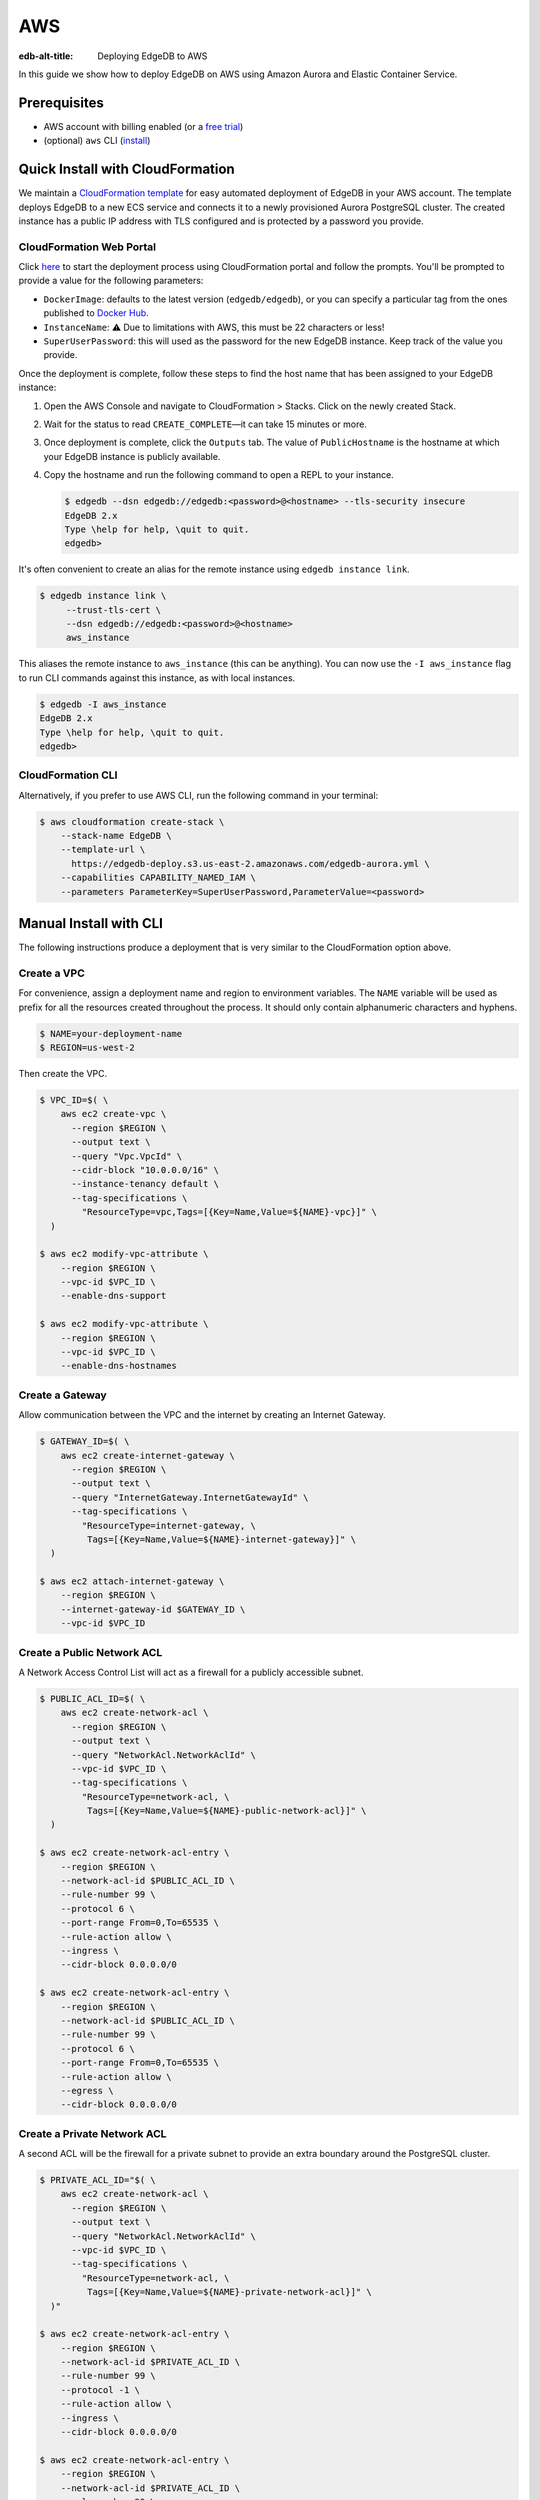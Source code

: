 .. _ref_guide_deployment_aws_aurora_ecs:

===
AWS
===

:edb-alt-title:  Deploying EdgeDB to AWS

In this guide we show how to deploy EdgeDB on AWS using Amazon Aurora and
Elastic Container Service.

Prerequisites
=============

* AWS account with billing enabled (or a `free trial <aws-trial_>`_)
* (optional) ``aws`` CLI (`install <awscli-install_>`_)

.. _aws-trial: https://aws.amazon.com/free
.. _awscli-install:
   https://docs.aws.amazon.com
   /cli/latest/userguide/getting-started-install.html

Quick Install with CloudFormation
=================================

We maintain a `CloudFormation template <cf-template_>`_ for easy automated
deployment of EdgeDB in your AWS account.  The template deploys EdgeDB
to a new ECS service and connects it to a newly provisioned Aurora PostgreSQL
cluster. The created instance has a public IP address with TLS configured and
is protected by a password you provide.

CloudFormation Web Portal
-------------------------

Click `here <cf-deploy_>`_ to start the deployment process using CloudFormation
portal and follow the prompts. You'll be prompted to provide a value for the
following parameters:

- ``DockerImage``: defaults to the latest version (``edgedb/edgedb``), or you
  can specify a particular tag from the ones published to `Docker Hub
  <https://hub.docker.com/r/edgedb/edgedb/tags>`_.
- ``InstanceName``: ⚠️ Due to limitations with AWS, this must be 22 characters
  or less!
- ``SuperUserPassword``: this will used as the password for the new EdgeDB
  instance. Keep track of the value you provide.

Once the deployment is complete, follow these steps to find the host name that
has been assigned to your EdgeDB instance:

.. lint-off

1. Open the AWS Console and navigate to CloudFormation > Stacks. Click on the
   newly created Stack.
2. Wait for the status to read ``CREATE_COMPLETE``—it can take 15 minutes or
   more.
3. Once deployment is complete, click the ``Outputs`` tab. The value of
   ``PublicHostname`` is the hostname at which your EdgeDB instance is
   publicly available.
4. Copy the hostname and run the following command to open a REPL to your
   instance.

   .. code-block:: bash

     $ edgedb --dsn edgedb://edgedb:<password>@<hostname> --tls-security insecure
     EdgeDB 2.x
     Type \help for help, \quit to quit.
     edgedb>

.. lint-on

It's often convenient to create an alias for the remote instance using
``edgedb instance link``.

.. code-block:: bash

   $ edgedb instance link \
        --trust-tls-cert \
        --dsn edgedb://edgedb:<password>@<hostname>
        aws_instance

This aliases the remote instance to ``aws_instance`` (this can be
anything). You can now use the ``-I aws_instance`` flag to run CLI commands
against this instance, as with local instances.

.. code-block:: bash

  $ edgedb -I aws_instance
  EdgeDB 2.x
  Type \help for help, \quit to quit.
  edgedb>

CloudFormation CLI
------------------

Alternatively, if you prefer to use AWS CLI, run the following command in
your terminal:

.. code-block:: bash

    $ aws cloudformation create-stack \
        --stack-name EdgeDB \
        --template-url \
          https://edgedb-deploy.s3.us-east-2.amazonaws.com/edgedb-aurora.yml \
        --capabilities CAPABILITY_NAMED_IAM \
        --parameters ParameterKey=SuperUserPassword,ParameterValue=<password>


.. _cf-template: https://github.com/edgedb/edgedb-deploy/tree/dev/aws-cf
.. _cf-deploy:
   https://console.aws.amazon.com
   /cloudformation/home#/stacks/new?stackName=EdgeDB&templateURL=
   https%3A%2F%2Fedgedb-deploy.s3.us-east-2.amazonaws.com%2Fedgedb-aurora.yml
.. _aws_console:
   https://console.aws.amazon.com
   /ec2/v2/home#NIC:search=ec2-security-group


Manual Install with CLI
=======================

The following instructions produce a deployment that is very similar to the
CloudFormation option above.

Create a VPC
------------

For convenience, assign a deployment name and region to environment variables.
The ``NAME`` variable will be used as prefix for all the resources created
throughout the process. It should only contain alphanumeric characters and
hyphens.

.. code-block::

    $ NAME=your-deployment-name
    $ REGION=us-west-2

Then create the VPC.

.. code-block:: bash

    $ VPC_ID=$( \
        aws ec2 create-vpc \
          --region $REGION \
          --output text \
          --query "Vpc.VpcId" \
          --cidr-block "10.0.0.0/16" \
          --instance-tenancy default \
          --tag-specifications \
            "ResourceType=vpc,Tags=[{Key=Name,Value=${NAME}-vpc}]" \
      )

    $ aws ec2 modify-vpc-attribute \
        --region $REGION \
        --vpc-id $VPC_ID \
        --enable-dns-support

    $ aws ec2 modify-vpc-attribute \
        --region $REGION \
        --vpc-id $VPC_ID \
        --enable-dns-hostnames

Create a Gateway
----------------

Allow communication between the VPC and the internet by creating an Internet
Gateway.

.. code-block:: bash

    $ GATEWAY_ID=$( \
        aws ec2 create-internet-gateway \
          --region $REGION \
          --output text \
          --query "InternetGateway.InternetGatewayId" \
          --tag-specifications \
            "ResourceType=internet-gateway, \
             Tags=[{Key=Name,Value=${NAME}-internet-gateway}]" \
      )

    $ aws ec2 attach-internet-gateway \
        --region $REGION \
        --internet-gateway-id $GATEWAY_ID \
        --vpc-id $VPC_ID

Create a Public Network ACL
---------------------------

A Network Access Control List will act as a firewall for a publicly accessible
subnet.

.. code-block:: bash

    $ PUBLIC_ACL_ID=$( \
        aws ec2 create-network-acl \
          --region $REGION \
          --output text \
          --query "NetworkAcl.NetworkAclId" \
          --vpc-id $VPC_ID \
          --tag-specifications \
            "ResourceType=network-acl, \
             Tags=[{Key=Name,Value=${NAME}-public-network-acl}]" \
      )

    $ aws ec2 create-network-acl-entry \
        --region $REGION \
        --network-acl-id $PUBLIC_ACL_ID \
        --rule-number 99 \
        --protocol 6 \
        --port-range From=0,To=65535 \
        --rule-action allow \
        --ingress \
        --cidr-block 0.0.0.0/0

    $ aws ec2 create-network-acl-entry \
        --region $REGION \
        --network-acl-id $PUBLIC_ACL_ID \
        --rule-number 99 \
        --protocol 6 \
        --port-range From=0,To=65535 \
        --rule-action allow \
        --egress \
        --cidr-block 0.0.0.0/0

Create a Private Network ACL
----------------------------

A second ACL will be the firewall for a private subnet to provide an extra
boundary around the PostgreSQL cluster.

.. code-block:: bash

    $ PRIVATE_ACL_ID="$( \
        aws ec2 create-network-acl \
          --region $REGION \
          --output text \
          --query "NetworkAcl.NetworkAclId" \
          --vpc-id $VPC_ID \
          --tag-specifications \
            "ResourceType=network-acl, \
             Tags=[{Key=Name,Value=${NAME}-private-network-acl}]" \
      )"

    $ aws ec2 create-network-acl-entry \
        --region $REGION \
        --network-acl-id $PRIVATE_ACL_ID \
        --rule-number 99 \
        --protocol -1 \
        --rule-action allow \
        --ingress \
        --cidr-block 0.0.0.0/0

    $ aws ec2 create-network-acl-entry \
        --region $REGION \
        --network-acl-id $PRIVATE_ACL_ID \
        --rule-number 99 \
        --protocol -1 \
        --rule-action allow \
        --egress \
        --cidr-block 0.0.0.0/0

Create a Public Subnet in Availability Zone "A"
-----------------------------------------------

.. code-block:: bash

    $ AVAILABILITY_ZONE_A="$( \
        aws ec2 describe-availability-zones \
          --region $REGION \
          --output text \
          --query "AvailabilityZones[0].ZoneName" \
      )"

    $ SUBNET_A_PUBLIC_ID=$( \
        aws ec2 create-subnet \
          --region $REGION \
          --output text \
          --query "Subnet.SubnetId" \
          --availability-zone $AVAILABILITY_ZONE_A \
          --cidr-block 10.0.0.0/20 \
          --vpc-id $VPC_ID \
          --tag-specifications \
            "ResourceType=subnet, \
             Tags=[{Key=Name,Value=${NAME}-subnet-a-public}, \
                   {Key=Reach,Value=public}]" \
      )

    $ aws ec2 replace-network-acl-association \
        --region $REGION \
        --network-acl-id $PUBLIC_ACL_ID \
        --association-id $( \
          aws ec2 describe-network-acls \
            --region $REGION \
            --output text \
            --query " \
            NetworkAcls[*].Associations[?SubnetId=='${SUBNET_A_PUBLIC_ID}'][] \
            | [0].NetworkAclAssociationId" \
        )

    $ ROUTE_TABLE_A_PUBLIC_ID=$( \
        aws ec2 create-route-table \
          --region $REGION \
          --output text \
          --query "RouteTable.RouteTableId" \
          --vpc-id $VPC_ID \
          --tag-specifications \
            "ResourceType=route-table, \
             Tags=[{Key=Name,Value=${NAME}-route-table-a-public}]" \
      )

    $ aws ec2 create-route \
        --region $REGION \
        --route-table-id $ROUTE_TABLE_A_PUBLIC_ID \
        --destination-cidr-block 0.0.0.0/0 \
        --gateway-id $GATEWAY_ID

    $ aws ec2 associate-route-table \
        --region $REGION \
        --route-table-id $ROUTE_TABLE_A_PUBLIC_ID \
        --subnet-id $SUBNET_A_PUBLIC_ID

Create a Private Subnet in Availability Zone "A"
------------------------------------------------

.. code-block:: bash

    $ SUBNET_A_PRIVATE_ID=$( \
        aws ec2 create-subnet \
          --region $REGION \
          --output text \
          --query "Subnet.SubnetId" \
          --availability-zone $AVAILABILITY_ZONE_A \
          --cidr-block 10.0.16.0/20 \
          --vpc-id $VPC_ID \
          --tag-specifications \
            "ResourceType=subnet, \
             Tags=[{Key=Name,Value=${NAME}-subnet-a-private}, \
                   {Key=Reach,Value=private}]" \
      )

    $ aws ec2 replace-network-acl-association \
        --region $REGION \
        --network-acl-id $PRIVATE_ACL_ID \
        --association-id $( \
          aws ec2 describe-network-acls \
            --region $REGION \
            --output text \
            --query " \
            NetworkAcls[*].Associations[?SubnetId == '${SUBNET_A_PRIVATE_ID}' \
            ][] | [0].NetworkAclAssociationId" \
        )

    $ ROUTE_TABLE_A_PRIVATE_ID=$( \
        aws ec2 create-route-table \
          --region $REGION \
          --output text \
          --query "RouteTable.RouteTableId" \
          --vpc-id $VPC_ID \
          --tag-specifications \
            "ResourceType=route-table, \
             Tags=[{Key=Name,Value=${NAME}-route-table-a-private}]" \
      )

    $ aws ec2 associate-route-table \
        --region $REGION \
        --route-table-id $ROUTE_TABLE_A_PRIVATE_ID \
        --subnet-id $SUBNET_A_PRIVATE_ID

Create a Public Subnet in Availability Zone "B"
-----------------------------------------------

.. code-block:: bash

    $ AVAILABILITY_ZONE_B="$( \
        aws ec2 describe-availability-zones \
          --region $REGION \
          --output text \
          --query "AvailabilityZones[1].ZoneName" \
      )"

    $ SUBNET_B_PUBLIC_ID=$( \
        aws ec2 create-subnet \
          --region $REGION \
          --output text \
          --query "Subnet.SubnetId" \
          --availability-zone $AVAILABILITY_ZONE_B \
          --cidr-block 10.0.32.0/20 \
          --vpc-id $VPC_ID \
          --tag-specifications \
            "ResourceType=subnet, \
             Tags=[{Key=Name,Value=${NAME}-subnet-b-public}, \
                   {Key=Reach,Value=public}]" \
      )

    $ aws ec2 replace-network-acl-association \
        --region $REGION \
        --network-acl-id $PUBLIC_ACL_ID \
        --association-id $( \
          aws ec2 describe-network-acls \
            --region $REGION \
            --output text \
            --query " \
              NetworkAcls[*].Associations[?SubnetId == '${SUBNET_B_PUBLIC_ID}'\
              ][] | [0].NetworkAclAssociationId" \
        )

    $ ROUTE_TABLE_B_PUBLIC_ID=$( \
        aws ec2 create-route-table \
          --region $REGION \
          --output text \
          --query "RouteTable.RouteTableId" \
          --vpc-id $VPC_ID \
          --tag-specifications \
            "ResourceType=route-table, \
             Tags=[{Key=Name,Value=${NAME}-route-table-b-public}]" \
      )

    $ aws ec2 create-route \
        --region $REGION \
        --route-table-id $ROUTE_TABLE_B_PUBLIC_ID \
        --destination-cidr-block 0.0.0.0/0 \
        --gateway-id $GATEWAY_ID

    $ aws ec2 associate-route-table \
        --region $REGION \
        --route-table-id $ROUTE_TABLE_B_PUBLIC_ID \
        --subnet-id $SUBNET_B_PUBLIC_ID

Create a Private Subnet in Availability Zone "B"
------------------------------------------------

.. code-block:: bash

   $ SUBNET_B_PRIVATE_ID=$( \
       aws ec2 create-subnet \
         --region $REGION \
         --output text \
         --query "Subnet.SubnetId" \
         --availability-zone $AVAILABILITY_ZONE_B \
         --cidr-block 10.0.48.0/20 \
         --vpc-id $VPC_ID \
         --tag-specifications \
           "ResourceType=subnet, \
            Tags=[{Key=Name,Value=${NAME}-subnet-b-private}, \
                  {Key=Reach,Value=private}]" \
     )

   $ aws ec2 replace-network-acl-association \
       --region $REGION \
       --network-acl-id $PRIVATE_ACL_ID \
       --association-id $( \
         aws ec2 describe-network-acls \
           --region $REGION \
           --output text \
           --query " \
           NetworkAcls[*].Associations[?SubnetId=='${SUBNET_B_PRIVATE_ID}'][] \
           | [0].NetworkAclAssociationId" \
       )

   $ ROUTE_TABLE_B_PRIVATE_ID=$( \
       aws ec2 create-route-table \
         --region $REGION \
         --output text \
         --query "RouteTable.RouteTableId" \
         --vpc-id $VPC_ID \
         --tag-specifications \
           "ResourceType=route-table, \
            Tags=[{Key=Name,Value=${NAME}-route-table-b-private}]" \
     )

   $ aws ec2 associate-route-table \
       --region $REGION \
       --route-table-id $ROUTE_TABLE_B_PRIVATE_ID \
       --subnet-id $SUBNET_B_PRIVATE_ID

Create an EC2 security group
----------------------------

.. code-block:: bash

    $ EC2_SECURITY_GROUP_ID=$( \
        aws ec2 create-security-group \
          --region $REGION \
          --output text \
          --query "GroupId" \
          --group-name "${NAME}-ec2-security-group" \
          --description "Controls access to ${NAME} stack EC2 instances." \
          --vpc-id $VPC_ID \
          --tag-specifications \
            "ResourceType=security-group, \
             Tags=[{Key=Name,Value=${NAME}-ec2-security-group}]" \
      )

    $ aws ec2 authorize-security-group-ingress \
        --region $REGION \
        --group-id $EC2_SECURITY_GROUP_ID \
        --protocol tcp \
        --cidr 0.0.0.0/0 \
        --port 5656 \
        --tag-specifications \
          "ResourceType=security-group-rule, \
           Tags=[{Key=Name,Value=${NAME}-ec2-security-group-ingress}]"

Create an RDS Security Group
----------------------------

.. code-block:: bash

    $ RDS_SECURITY_GROUP_ID=$( \
        aws ec2 create-security-group \
          --region $REGION \
          --output text \
          --query "GroupId" \
          --group-name "${NAME}-rds-security-group" \
          --description "Controls access to ${NAME} stack RDS instances." \
          --vpc-id $VPC_ID \
          --tag-specifications \
            "ResourceType=security-group, \
             Tags=[{Key=Name,Value=${NAME}-rds-security-group}]" \
      )

    $ aws ec2 authorize-security-group-ingress \
        --region $REGION \
        --group-id $RDS_SECURITY_GROUP_ID \
        --protocol tcp \
        --source-group $EC2_SECURITY_GROUP_ID \
        --port 5432 \
        --tag-specifications \
          "ResourceType=security-group-rule, \
           Tags=[{Key=Name,Value=${NAME}-rds-security-group-ingress}]"

    $ RDS_SUBNET_GROUP_NAME="${NAME}-rds-subnet-group"

    $ aws rds create-db-subnet-group \
        --region $REGION \
        --db-subnet-group-name "$RDS_SUBNET_GROUP_NAME" \
        --db-subnet-group-description "EdgeDB RDS subnet group for ${NAME}" \
        --subnet-ids $SUBNET_A_PRIVATE_ID $SUBNET_B_PRIVATE_ID

Create an RDS Cluster
---------------------


Use the ``read`` command to securely assign a value to the
``PASSWORD`` environment variable.

.. code-block:: bash

   $ echo -n "> " && read -s PASSWORD

Then use this password to create an AWS `secret
<https://aws.amazon.com/secrets-manager/>`_.

.. code-block:: bash

    $ PASSWORD_ARN="$( \
        aws secretsmanager create-secret \
          --region $REGION \
          --output text \
          --query "ARN" \
          --name "${NAME}-password" \
          --secret-string "$PASSWORD" \
      )"

    $ DB_CLUSTER_IDENTIFIER="${NAME}-postgres-cluster"

    $ DB_CLUSTER_ADDRESS="$( \
        aws rds create-db-cluster \
          --region $REGION \
          --output text \
          --query "DBCluster.Endpoint" \
          --engine aurora-postgresql \
          --engine-version 13.4 \
          --db-cluster-identifier "$DB_CLUSTER_IDENTIFIER" \
          --db-subnet-group-name "$RDS_SUBNET_GROUP_NAME" \
          --master-username postgres \
          --master-user-password "$PASSWORD" \
          --port 5432 \
          --vpc-security-group-ids "$RDS_SECURITY_GROUP_ID" \
      )"

    $ aws rds create-db-instance \
        --region $REGION \
        --availability-zone "$AVAILABILITY_ZONE_A" \
        --engine "aurora-postgresql" \
        --db-cluster-identifier "$DB_CLUSTER_IDENTIFIER" \
        --db-instance-identifier "${NAME}-postgres-instance-a" \
        --db-instance-class "db.t3.medium" \
        --db-subnet-group-name "$RDS_SUBNET_GROUP_NAME"

    $ aws rds create-db-instance \
        --region $REGION \
        --availability-zone "$AVAILABILITY_ZONE_B" \
        --engine "aurora-postgresql" \
        --db-cluster-identifier "$DB_CLUSTER_IDENTIFIER" \
        --db-instance-identifier "${NAME}-postgres-instance-b" \
        --db-instance-class "db.t3.medium" \
        --db-subnet-group-name "$RDS_SUBNET_GROUP_NAME"

    $ DSN_ARN="$( \
        aws secretsmanager create-secret \
          --region $REGION \
          --output text \
          --query "ARN" \
          --name "${NAME}-backend-dsn" \
          --secret-string \
        "postgres://postgres:${PASSWORD}@${DB_CLUSTER_ADDRESS}:5432/postgres" \
      )"

Create a Load Balancer
----------------------

Adding a load balancer will facilitate scaling the EdgeDB cluster.


.. code-block:: bash

    $ TARGET_GROUP_ARN="$( \
        aws elbv2 create-target-group \
          --region $REGION \
          --output text \
          --query "TargetGroups[0].TargetGroupArn" \
          --health-check-interval-seconds 10 \
          --health-check-path "/server/status/ready" \
          --health-check-protocol HTTPS \
          --unhealthy-threshold-count 2 \
          --healthy-threshold-count 2 \
          --name "${NAME}-target-group" \
          --port 5656 \
          --protocol TCP \
          --target-type ip \
          --vpc-id $VPC_ID \
      )"

    $ LOAD_BALANCER_NAME="${NAME}-load-balancer"

    $ LOAD_BALANCER_ARN="$( \
        aws elbv2 create-load-balancer \
          --region $REGION \
          --output text \
          --query "LoadBalancers[0].LoadBalancerArn" \
          --type network \
          --name "$LOAD_BALANCER_NAME" \
          --scheme internet-facing \
          --subnets "$SUBNET_A_PUBLIC_ID" "$SUBNET_B_PUBLIC_ID" \
      )"

    $ aws elbv2 create-listener \
        --region $REGION \
        --default-actions \
          '[{"TargetGroupArn": "'"$TARGET_GROUP_ARN"'","Type": "forward"}]' \
        --load-balancer-arn "$LOAD_BALANCER_ARN" \
        --port 5656 \
        --protocol TCP

Create an ECS Cluster
---------------------

The only thing left to do is create and ECS cluster and deploy the EdgeDB
container in it.

.. code-block:: bash

    $ EXECUTION_ROLE_NAME="${NAME}-execution-role"

    $ EXECUTION_ROLE_ARN="$( \
        aws iam create-role \
          --region $REGION \
          --output text \
          --query "Role.Arn" \
          --role-name "$EXECUTION_ROLE_NAME" \
          --assume-role-policy-document \
            "{ \
              \"Version\": \"2012-10-17\", \
              \"Statement\": [{ \
                \"Effect\": \"Allow\", \
                \"Principal\": {\"Service\": \"ecs-tasks.amazonaws.com\"}, \
                \"Action\": \"sts:AssumeRole\" \
              }] \
            }" \
      )"

    $ SECRETS_ACCESS_POLICY_ARN="$( \
        aws iam create-policy \
          --region $REGION \
          --output text \
          --query "Policy.Arn" \
          --policy-name "${NAME}-secrets-access-policy" \
          --policy-document \
            "{ \
              \"Version\": \"2012-10-17\", \
              \"Statement\": [{ \
                \"Effect\": \"Allow\", \
                \"Action\": \"secretsmanager:GetSecretValue\", \
                \"Resource\": [ \
                  \"$PASSWORD_ARN\", \
                  \"$DSN_ARN\" \
                ] \
              }] \
            }" \
      )"

    $ aws iam attach-role-policy \
        --region $REGION \
        --role-name "$EXECUTION_ROLE_NAME" \
        --policy-arn \
        "arn:aws:iam::aws:policy/service-role/AmazonECSTaskExecutionRolePolicy"

    $ aws iam attach-role-policy \
        --region $REGION \
        --role-name "$EXECUTION_ROLE_NAME" \
        --policy-arn "$SECRETS_ACCESS_POLICY_ARN"

    $ TASK_ROLE_ARN="$( \
        aws iam create-role \
          --region $REGION \
          --output text \
          --query "Role.Arn" \
          --role-name "${NAME}-task-role" \
          --assume-role-policy-document \
            "{ \
              \"Version\": \"2012-10-17\", \
              \"Statement\": [{ \
                \"Effect\": \"Allow\",  \
                \"Principal\": {\"Service\": \"ecs-tasks.amazonaws.com\"}, \
                \"Action\": \"sts:AssumeRole\" \
              }] \
            }" \
      )"

    $ LOG_GROUP_NAME="/ecs/edgedb/$NAME"

    $ aws logs create-log-group \
        --region $REGION \
        --log-group-name "$LOG_GROUP_NAME"

    $ CLUSTER_NAME="${NAME}-server-cluster"

    $ aws ecs create-cluster \
        --region $REGION \
        --cluster-name "$CLUSTER_NAME"

    $ LOG_GROUP_ARN="$( \
        aws logs describe-log-groups \
          --region $REGION \
          --output text \
          --query "logGroups[0].arn" \
          --log-group-name-prefix "$LOG_GROUP_NAME" \
      )"

    $ TASK_DEFINITION_ARN="$( \
        aws ecs register-task-definition \
          --region $REGION \
          --output text \
          --query "taskDefinition.taskDefinitionArn" \
          --requires-compatibilities "FARGATE" \
          --network-mode "awsvpc" \
          --execution-role-arn "$EXECUTION_ROLE_ARN" \
          --task-role-arn "$TASK_ROLE_ARN" \
          --family "${NAME}-task-definition" \
          --cpu 1024 \
          --memory 2GB \
          --container-definitions \
            "[{ \
              \"name\": \"$NAME\", \
              \"image\": \"edgedb/edgedb\", \
              \"portMappings\": [{\"containerPort\": 5656}], \
              \"command\": [\"edgedb-server\"], \
              \"environment\": [{ \
                \"name\": \"EDGEDB_SERVER_GENERATE_SELF_SIGNED_CERT\", \
                \"value\": \"1\" \
              }], \
              \"secrets\": [ \
                { \
                  \"name\": \"EDGEDB_SERVER_PASSWORD\", \
                  \"valueFrom\": \"$PASSWORD_ARN\" \
                }, \
                { \
                  \"name\": \"EDGEDB_SERVER_BACKEND_DSN\", \
                  \"valueFrom\": \"$DSN_ARN\" \
                } \
              ], \
              \"logConfiguration\": { \
                \"logDriver\": \"awslogs\", \
                \"options\": { \
                  \"awslogs-region\": \"$REGION\", \
                  \"awslogs-group\": \"$LOG_GROUP_NAME\", \
                  \"awslogs-stream-prefix\": \"ecs\" \
                } \
              } \
            }]" \
      )"

    $ aws ecs create-service \
        --region $REGION \
        --service-name "$NAME" \
        --cluster "$CLUSTER_NAME" \
        --task-definition "$TASK_DEFINITION_ARN" \
        --deployment-configuration \
          "minimumHealthyPercent=100,maximumPercent=200" \
        --desired-count 2 \
        --health-check-grace-period-seconds 120 \
        --launch-type FARGATE \
        --network-configuration \
          "awsvpcConfiguration={ \
            assignPublicIp=ENABLED, \
            subnets=[$SUBNET_A_PUBLIC_ID,$SUBNET_B_PUBLIC_ID], \
            securityGroups=[$EC2_SECURITY_GROUP_ID] \
          }" \
        --load-balancers \
          "containerName=$NAME, \
           containerPort=5656, \
           targetGroupArn=$TARGET_GROUP_ARN"

Create a local link to the new EdgeDB instance
----------------------------------------------

Create an local alias to the remote EdgeDB instance with ``edgedb instance
link``:

.. code-block:: bash

    $ printf $PASSWORD | edgedb instance link \
        --password-from-stdin \
        --trust-tls-cert \
        --non-interactive \
        --host "$( \
          aws ec2 describe-network-interfaces \
            --output text \
            --region $REGION \
            --query \
            "NetworkInterfaces[?contains(Description, '$LOAD_BALANCER_NAME')] \
            | [0].Association.PublicIp" \
        )" \
        aws

You can now open a REPL to this instance

